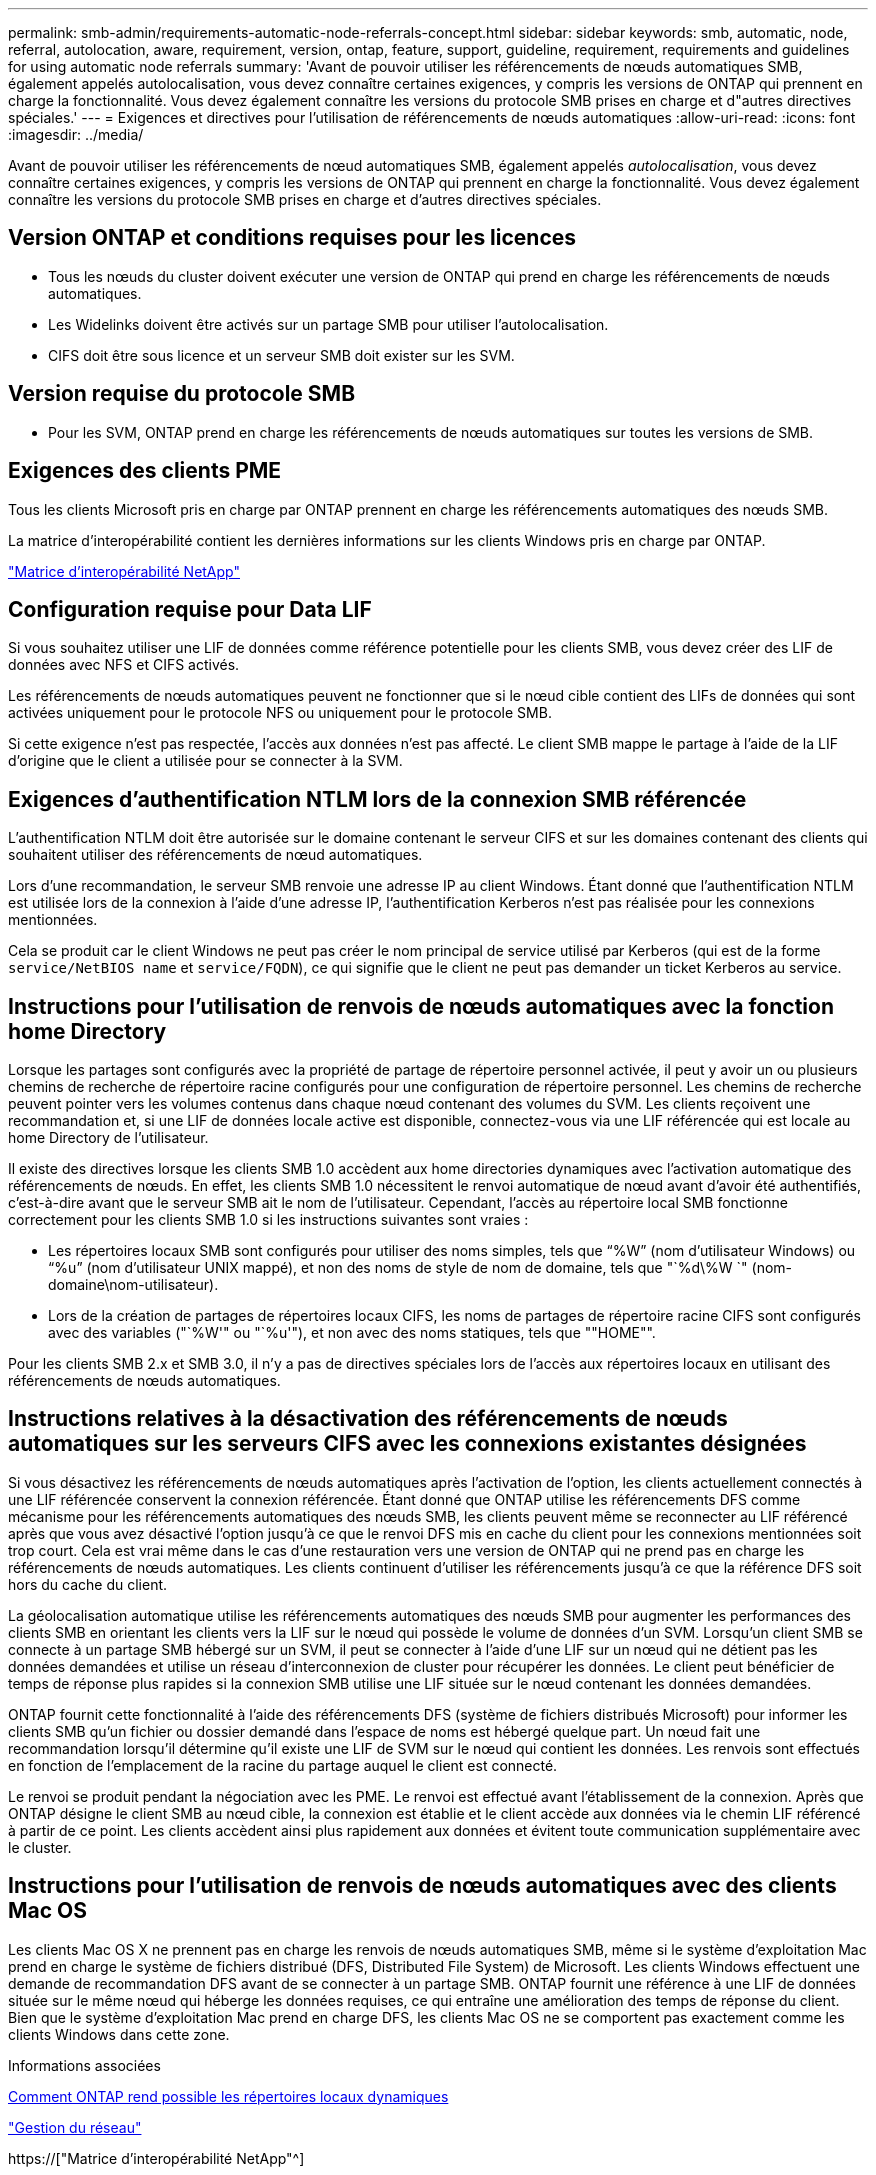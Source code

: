 ---
permalink: smb-admin/requirements-automatic-node-referrals-concept.html 
sidebar: sidebar 
keywords: smb, automatic, node, referral, autolocation, aware, requirement, version, ontap, feature, support, guideline, requirement, requirements and guidelines for using automatic node referrals 
summary: 'Avant de pouvoir utiliser les référencements de nœuds automatiques SMB, également appelés autolocalisation, vous devez connaître certaines exigences, y compris les versions de ONTAP qui prennent en charge la fonctionnalité. Vous devez également connaître les versions du protocole SMB prises en charge et d"autres directives spéciales.' 
---
= Exigences et directives pour l'utilisation de référencements de nœuds automatiques
:allow-uri-read: 
:icons: font
:imagesdir: ../media/


[role="lead"]
Avant de pouvoir utiliser les référencements de nœud automatiques SMB, également appelés _autolocalisation_, vous devez connaître certaines exigences, y compris les versions de ONTAP qui prennent en charge la fonctionnalité. Vous devez également connaître les versions du protocole SMB prises en charge et d'autres directives spéciales.



== Version ONTAP et conditions requises pour les licences

* Tous les nœuds du cluster doivent exécuter une version de ONTAP qui prend en charge les référencements de nœuds automatiques.
* Les Widelinks doivent être activés sur un partage SMB pour utiliser l'autolocalisation.
* CIFS doit être sous licence et un serveur SMB doit exister sur les SVM.




== Version requise du protocole SMB

* Pour les SVM, ONTAP prend en charge les référencements de nœuds automatiques sur toutes les versions de SMB.




== Exigences des clients PME

Tous les clients Microsoft pris en charge par ONTAP prennent en charge les référencements automatiques des nœuds SMB.

La matrice d'interopérabilité contient les dernières informations sur les clients Windows pris en charge par ONTAP.

link:http://mysupport.netapp.com/matrix["Matrice d'interopérabilité NetApp"^]



== Configuration requise pour Data LIF

Si vous souhaitez utiliser une LIF de données comme référence potentielle pour les clients SMB, vous devez créer des LIF de données avec NFS et CIFS activés.

Les référencements de nœuds automatiques peuvent ne fonctionner que si le nœud cible contient des LIFs de données qui sont activées uniquement pour le protocole NFS ou uniquement pour le protocole SMB.

Si cette exigence n'est pas respectée, l'accès aux données n'est pas affecté. Le client SMB mappe le partage à l'aide de la LIF d'origine que le client a utilisée pour se connecter à la SVM.



== Exigences d'authentification NTLM lors de la connexion SMB référencée

L'authentification NTLM doit être autorisée sur le domaine contenant le serveur CIFS et sur les domaines contenant des clients qui souhaitent utiliser des référencements de nœud automatiques.

Lors d'une recommandation, le serveur SMB renvoie une adresse IP au client Windows. Étant donné que l'authentification NTLM est utilisée lors de la connexion à l'aide d'une adresse IP, l'authentification Kerberos n'est pas réalisée pour les connexions mentionnées.

Cela se produit car le client Windows ne peut pas créer le nom principal de service utilisé par Kerberos (qui est de la forme `service/NetBIOS name` et `service/FQDN`), ce qui signifie que le client ne peut pas demander un ticket Kerberos au service.



== Instructions pour l'utilisation de renvois de nœuds automatiques avec la fonction home Directory

Lorsque les partages sont configurés avec la propriété de partage de répertoire personnel activée, il peut y avoir un ou plusieurs chemins de recherche de répertoire racine configurés pour une configuration de répertoire personnel. Les chemins de recherche peuvent pointer vers les volumes contenus dans chaque nœud contenant des volumes du SVM. Les clients reçoivent une recommandation et, si une LIF de données locale active est disponible, connectez-vous via une LIF référencée qui est locale au home Directory de l'utilisateur.

Il existe des directives lorsque les clients SMB 1.0 accèdent aux home directories dynamiques avec l'activation automatique des référencements de nœuds. En effet, les clients SMB 1.0 nécessitent le renvoi automatique de nœud avant d'avoir été authentifiés, c'est-à-dire avant que le serveur SMB ait le nom de l'utilisateur. Cependant, l'accès au répertoire local SMB fonctionne correctement pour les clients SMB 1.0 si les instructions suivantes sont vraies :

* Les répertoires locaux SMB sont configurés pour utiliser des noms simples, tels que "`%W`" (nom d'utilisateur Windows) ou "`%u`" (nom d'utilisateur UNIX mappé), et non des noms de style de nom de domaine, tels que "`%d\%W `" (nom-domaine\nom-utilisateur).
* Lors de la création de partages de répertoires locaux CIFS, les noms de partages de répertoire racine CIFS sont configurés avec des variables ("`%W'" ou "`%u'"), et non avec des noms statiques, tels que ""HOME"".


Pour les clients SMB 2.x et SMB 3.0, il n'y a pas de directives spéciales lors de l'accès aux répertoires locaux en utilisant des référencements de nœuds automatiques.



== Instructions relatives à la désactivation des référencements de nœuds automatiques sur les serveurs CIFS avec les connexions existantes désignées

Si vous désactivez les référencements de nœuds automatiques après l'activation de l'option, les clients actuellement connectés à une LIF référencée conservent la connexion référencée. Étant donné que ONTAP utilise les référencements DFS comme mécanisme pour les référencements automatiques des nœuds SMB, les clients peuvent même se reconnecter au LIF référencé après que vous avez désactivé l'option jusqu'à ce que le renvoi DFS mis en cache du client pour les connexions mentionnées soit trop court. Cela est vrai même dans le cas d'une restauration vers une version de ONTAP qui ne prend pas en charge les référencements de nœuds automatiques. Les clients continuent d'utiliser les référencements jusqu'à ce que la référence DFS soit hors du cache du client.

La géolocalisation automatique utilise les référencements automatiques des nœuds SMB pour augmenter les performances des clients SMB en orientant les clients vers la LIF sur le nœud qui possède le volume de données d'un SVM. Lorsqu'un client SMB se connecte à un partage SMB hébergé sur un SVM, il peut se connecter à l'aide d'une LIF sur un nœud qui ne détient pas les données demandées et utilise un réseau d'interconnexion de cluster pour récupérer les données. Le client peut bénéficier de temps de réponse plus rapides si la connexion SMB utilise une LIF située sur le nœud contenant les données demandées.

ONTAP fournit cette fonctionnalité à l'aide des référencements DFS (système de fichiers distribués Microsoft) pour informer les clients SMB qu'un fichier ou dossier demandé dans l'espace de noms est hébergé quelque part. Un nœud fait une recommandation lorsqu'il détermine qu'il existe une LIF de SVM sur le nœud qui contient les données. Les renvois sont effectués en fonction de l'emplacement de la racine du partage auquel le client est connecté.

Le renvoi se produit pendant la négociation avec les PME. Le renvoi est effectué avant l'établissement de la connexion. Après que ONTAP désigne le client SMB au nœud cible, la connexion est établie et le client accède aux données via le chemin LIF référencé à partir de ce point. Les clients accèdent ainsi plus rapidement aux données et évitent toute communication supplémentaire avec le cluster.



== Instructions pour l'utilisation de renvois de nœuds automatiques avec des clients Mac OS

Les clients Mac OS X ne prennent pas en charge les renvois de nœuds automatiques SMB, même si le système d'exploitation Mac prend en charge le système de fichiers distribué (DFS, Distributed File System) de Microsoft. Les clients Windows effectuent une demande de recommandation DFS avant de se connecter à un partage SMB. ONTAP fournit une référence à une LIF de données située sur le même nœud qui héberge les données requises, ce qui entraîne une amélioration des temps de réponse du client. Bien que le système d'exploitation Mac prend en charge DFS, les clients Mac OS ne se comportent pas exactement comme les clients Windows dans cette zone.

.Informations associées
xref:dynamic-home-directories-concept.html[Comment ONTAP rend possible les répertoires locaux dynamiques]

link:../networking/index.html["Gestion du réseau"]

https://["Matrice d'interopérabilité NetApp"^]

